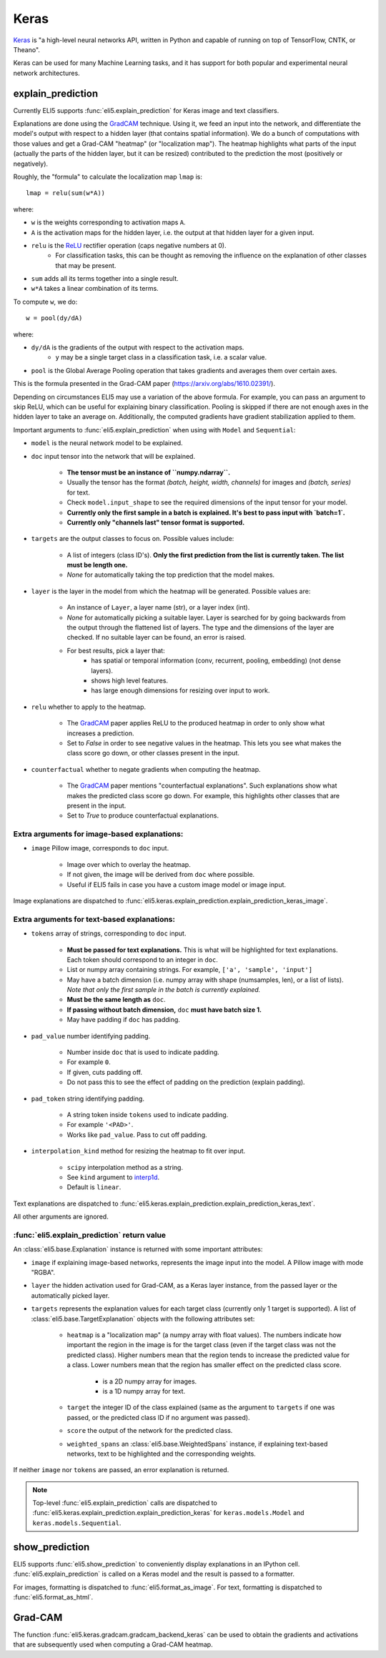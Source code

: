 .. _library-keras:

Keras
=====

Keras_ is "a high-level neural networks API, written in Python and capable of running on top of TensorFlow, CNTK, or Theano". 

Keras can be used for many Machine Learning tasks, and it has support for both popular
and experimental neural network architectures.

.. _Keras: https://keras.io/

.. _GradCAM: https://arxiv.org/abs/1610.02391/

.. _ReLU: https://en.wikipedia.org/wiki/Rectifier_(neural_networks)

.. _keras-explain-prediction:

explain_prediction
------------------

Currently ELI5 supports :func:`eli5.explain_prediction` for Keras image and text classifiers.

Explanations are done using the GradCAM_ technique. Using it, we feed an input into the network, and differentiate the model's output with respect to a hidden layer (that contains spatial information). We do a bunch of computations with those values and get a Grad-CAM "heatmap" (or "localization map"). The heatmap highlights what parts of the input (actually the parts of the hidden layer, but it can be resized) contributed to the prediction the most (positively or negatively).

Roughly, the "formula" to calculate the localization map ``lmap`` is::

    lmap = relu(sum(w*A))

where: 

* ``w`` is the weights corresponding to activation maps ``A``.
* ``A`` is the activation maps for the hidden layer, i.e. the output at that hidden layer for a given input.
* ``relu`` is the ReLU_ rectifier operation (caps negative numbers at 0).
    * For classification tasks, this can be thought as removing the influence on the explanation of other classes that may be present.
* ``sum`` adds all its terms together into a single result.
* ``w*A`` takes a linear combination of its terms.

To compute ``w``, we do::

    w = pool(dy/dA)

where:

* ``dy/dA`` is the gradients of the output with respect to the activation maps.
    * ``y`` may be a single target class in a classification task, i.e. a scalar value.
* ``pool`` is the Global Average Pooling operation that takes gradients and averages them over certain axes.


This is the formula presented in the Grad-CAM paper (https://arxiv.org/abs/1610.02391/).


Depending on circumstances ELI5 may use a variation of the above formula. For example, you can pass
an argument to skip ReLU, which can be useful for explaining binary classification. Pooling is
skipped if there are not enough axes in the hidden layer to take an average on. Additionally, the
computed gradients have gradient stabilization applied to them.


Important arguments to :func:`eli5.explain_prediction` when using with ``Model`` and ``Sequential``:

* ``model`` is the neural network model to be explained.

* ``doc`` input tensor into the network that will be explained.
    
    - **The tensor must be an instance of ``numpy.ndarray``.**

    - Usually the tensor has the format `(batch, height, width, channels)` for images and `(batch, series)` for text.
    
    - Check ``model.input_shape`` to see the required dimensions of the input tensor for your model.

    - **Currently only the first sample in a batch is explained. It's best to pass input with `batch=1`.**

    - **Currently only "channels last" tensor format is supported.**

* ``targets`` are the output classes to focus on. Possible values include: 

    - A list of integers (class ID's). **Only the first prediction from the list is currently taken. The list must be length one.**

    - `None` for automatically taking the top prediction that the model makes.

* ``layer`` is the layer in the model from which the heatmap will be generated. Possible values are:
    
    - An instance of ``Layer``, a layer name (str), or a layer index (int).

    - `None` for automatically picking a suitable layer. Layer is searched for by going backwards from the output through the flattened list of layers. The type and the dimensions of the layer are checked. If no suitable layer can be found, an error is raised.

    - For best results, pick a layer that:
        * has spatial or temporal information (conv, recurrent, pooling, embedding)
          (not dense layers).
        * shows high level features.
        * has large enough dimensions for resizing over input to work.


* ``relu`` whether to apply  to the heatmap.
    
    - The GradCAM_ paper applies ReLU to the produced heatmap in order to only show what increases a prediction.

    - Set to `False` in order to see negative values in the heatmap. This lets you see what makes the class score go down, or other classes present in the input.

* ``counterfactual`` whether to negate gradients when computing the heatmap.

    - The GradCAM_ paper mentions "counterfactual explanations". Such explanations show what makes the predicted class score go down. For example, this highlights other classes that are present in the input.

    - Set to `True` to produce counterfactual explanations.


Extra arguments for image-based explanations:
^^^^^^^^^^^^^^^^^^^^^^^^^^^^^^^^^^^^^^^^^^^^^

* ``image`` Pillow image, corresponds to ``doc`` input.

    - Image over which to overlay the heatmap.

    - If not given, the image will be derived from ``doc`` where possible.

    - Useful if ELI5 fails in case you have a custom image model or image input.

Image explanations are dispatched to :func:`eli5.keras.explain_prediction.explain_prediction_keras_image`.


Extra arguments for text-based explanations:
^^^^^^^^^^^^^^^^^^^^^^^^^^^^^^^^^^^^^^^^^^^^

* ``tokens`` array of strings, corresponding to ``doc`` input.

    - **Must be passed for text explanations.** This is what will be highlighted for text explanations. Each token should correspond to an integer in ``doc``.

    - List or numpy array containing strings. For example, ``['a', 'sample', 'input']`` 

    - May have a batch dimension (i.e. numpy array with shape (numsamples, len), or a list of lists). *Note that only the first sample in the batch is currently explained.*

    - **Must be the same length as** ``doc``.

    - **If passing without batch dimension,** ``doc`` **must have batch size 1.**

    - May have padding if ``doc`` has padding.

* ``pad_value`` number identifying padding.

    - Number inside ``doc`` that is used to indicate padding.

    - For example ``0``.

    - If given, cuts padding off.

    - Do not pass this to see the effect of padding on the prediction (explain padding).

* ``pad_token`` string identifying padding.

    - A string token inside ``tokens`` used to indicate padding.

    - For example ``'<PAD>'``.

    - Works like ``pad_value``. Pass to cut off padding.

* ``interpolation_kind`` method for resizing the heatmap to fit over input.

    - ``scipy`` interpolation method as a string.

    - See ``kind`` argument to `interp1d <https://docs.scipy.org/doc/scipy/reference/generated/scipy.interpolate.interp1d.html>`_.

    - Default is ``linear``.

Text explanations are dispatched to :func:`eli5.keras.explain_prediction.explain_prediction_keras_text`.


All other arguments are ignored.


:func:`eli5.explain_prediction` return value
^^^^^^^^^^^^^^^^^^^^^^^^^^^^^^^^^^^^^^^^^^^^

An :class:`eli5.base.Explanation` instance is returned with some important attributes:

* ``image`` if explaining image-based networks, represents the image input into the model. A Pillow image with mode "RGBA".

* ``layer`` the hidden activation used for Grad-CAM, as a Keras layer instance, from the passed layer or the automatically picked layer.

* ``targets`` represents the explanation values for each target class (currently only 1 target is supported). A list of :class:`eli5.base.TargetExplanation` objects with the following attributes set:

    * ``heatmap``  is a "localization map" (a numpy array with float values). The numbers indicate how important the region in the image is for the target class (even if the target class was not the predicted class). Higher numbers mean that the region tends to increase the predicted value for a class. Lower numbers mean that the region has smaller effect on the predicted class score.
        
        - is a 2D numpy array for images.

        - is a 1D numpy array for text.

    * ``target`` the integer ID of the class explained (same as the argument to ``targets`` if one was passed, or the predicted class ID if no argument was passed).

    * ``score`` the output of the network for the predicted class.

    * ``weighted_spans`` an :class:`eli5.base.WeightedSpans` instance, if explaining text-based networks, text to be highlighted and the corresponding weights.


If neither ``image`` nor ``tokens`` are passed, an error explanation is returned.


.. note::
    Top-level :func:`eli5.explain_prediction` calls are dispatched
    to :func:`eli5.keras.explain_prediction.explain_prediction_keras` for
    ``keras.models.Model`` and ``keras.models.Sequential``.


.. _keras-show-prediction:

show_prediction
---------------

ELI5 supports :func:`eli5.show_prediction` to conveniently display explanations in an IPython cell.
:func:`eli5.explain_prediction` is called on a Keras model and the result is passed to a formatter.

For images, formatting is dispatched to :func:`eli5.format_as_image`.
For text, formatting is dispatched to :func:`eli5.format_as_html`.


.. _keras-gradcam:

Grad-CAM
--------

The function :func:`eli5.keras.gradcam.gradcam_backend_keras` can be used to obtain the gradients and activations that are subsequently used when computing a Grad-CAM heatmap.